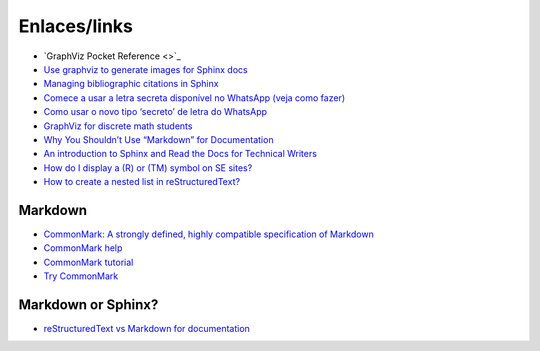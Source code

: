 Enlaces/links
=============

* `GraphViz Pocket Reference <>`_
* `Use graphviz to generate images for Sphinx docs <http://www.markusz.io/posts/drafts/graphviz-sphinx/>`_
* `Managing bibliographic citations in Sphinx <http://build-me-the-docs-please.readthedocs.io/en/latest/Using_Sphinx/UsingBibTeXCitationsInSphinx.html>`_
* `Comece a usar a letra secreta disponível no WhatsApp (veja como fazer) <http://sossolteiros.bol.uol.com.br/veja-com-usar-letra-secreta-disponivel-no-whatsapp/>`_
* `Como usar o novo tipo ‘secreto’ de letra do WhatsApp <http://www.bbc.com/portuguese/geral-36871554?ocid=wsportuguese..social.sponsored-post.facebook.Round7.16-WhatsappFont.Male.QuotationAd.mktg>`_
* `GraphViz for discrete math students <http://graphs.grevian.org/example>`_
* `Why You Shouldn’t Use “Markdown” for Documentation <http://ericholscher.com/blog/2016/mar/15/dont-use-markdown-for-technical-docs/>`_
* `An introduction to Sphinx and Read the Docs for Technical Writers <http://ericholscher.com/blog/2016/jul/1/sphinx-and-rtd-for-writers/>`_
* `How do I display a (R) or (TM) symbol on SE sites? <http://meta.stackexchange.com/questions/68200/how-do-i-display-a-r-or-tm-symbol-on-se-sites#comment163939_68200>`_
* `How to create a nested list in reStructuredText? <http://stackoverflow.com/questions/5550089/how-to-create-a-nested-list-in-restructuredtext>`_

Markdown
--------
* `CommonMark: A strongly defined, highly compatible specification of Markdown <http://commonmark.org/>`_
* `CommonMark help <http://commonmark.org/help/>`_
* `CommonMark tutorial <http://commonmark.org/help/tutorial/>`_
* `Try CommonMark <http://spec.commonmark.org/dingus/>`_

Markdown or Sphinx?
-------------------

* `reStructuredText vs Markdown for documentation <http://www.zverovich.net/2016/06/16/rst-vs-markdown.html>`_
